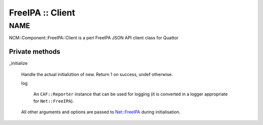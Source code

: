 
#################
FreeIPA :: Client
#################


****
NAME
****


NCM::Component::FreeIPA::Client is a perl FreeIPA JSON API client
class for Quattor

Private methods
===============



_initialize
 
 Handle the actual initializtion of new. Return 1 on success, undef otherwise.
 
 
 log
  
  An \ ``CAF::Reporter``\  instance that can be used for logging
  (it is converted in a logger appropriate for \ ``Net::FreeIPA``\ ).
  
 
 
 All other arguments and options are passed to `Net::FreeIPA <http://search.cpan.org/search?query=Net%3a%3aFreeIPA&mode=module>`_
 during initialisation.
 



